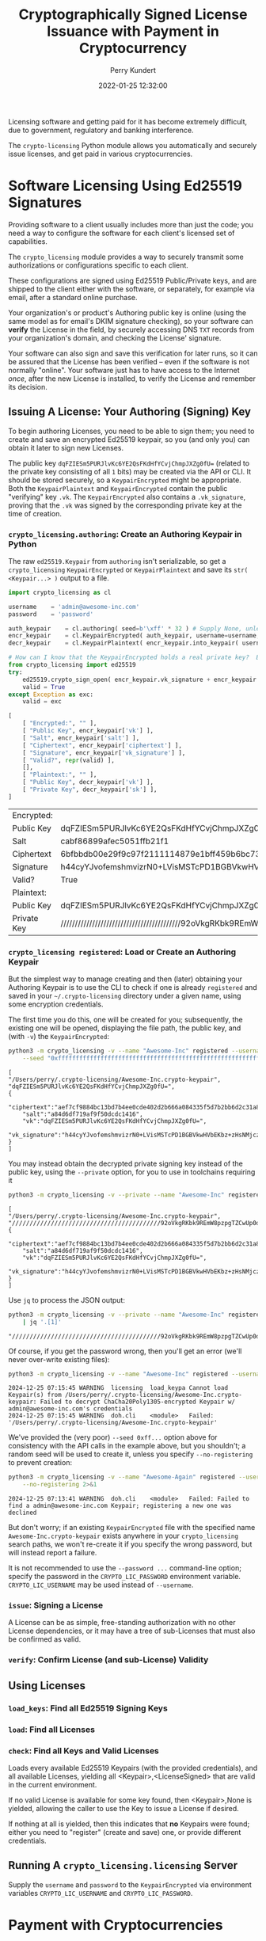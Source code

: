 #+title: Cryptographically Signed License Issuance with Payment in Cryptocurrency
#+author: Perry Kundert
#+email: perry@kundert.ca
#+date: 2022-01-25 12:32:00
#+draft: false
#+EXPORT_FILE_NAME: README
#+STARTUP: org-startup-with-inline-images inlineimages
#+STARTUP: org-latex-tables-centered nil
#+OPTIONS: ^:nil # Disable sub/superscripting with bare _; _{...} still works
#+OPTIONS: toc:nil

#+PROPERTY: header-args :exports both :results output

#+LATEX_HEADER: \usepackage[margin=1.0in]{geometry}

#+BEGIN_SRC emacs-lisp :noweb no-export :exports results
;; Tables not centered
(
 setq org-latex-tables-centered nil
      org-src-preserve-indentation t
      org-edit-src-content-indentation 0
      org-confirm-babel-evaluate nil
)
nil
#+END_SRC

#+RESULTS:

#+BEGIN_ABSTRACT
Licensing software and getting paid for it has become extremely difficult, due to government,
regulatory and banking interference.

The =crypto-licensing= Python module allows you automatically and securely issue licenses, and get
paid in various cryptocurrencies.
#+END_ABSTRACT

#+TOC: headlines 3

* Software Licensing Using Ed25519 Signatures

  Providing software to a client usually includes more than just the code; you need a way to
  configure the software for each client's licensed set of capabilities.

  The =crypto_licensing= module provides a way to securely transmit some authorizations or
  configurations specific to each client.

  These configurations are signed using Ed25519 Public/Private keys, and are shipped to the client
  either with the software, or separately, for example via email, after a standard online purchase.

  Your organization's or product's Authoring public key is online (using the same model as for
  email's DKIM signature checking), so your software can *verify* the License in the field, by
  securely accessing DNS =TXT= records from your organization's domain, and checking the License'
  signature.

  Your software can also sign and save this verification for later runs, so it can be assured that
  the License has been verified -- even if the software is not normally "online".  Your software
  just has to have access to the Internet /once/, after the new License is installed, to verify the
  License and remember its decision.

** Issuing A License: Your Authoring (Signing) Key

   To begin authoring Licenses, you need to be able to sign them; you need to create and save an
   encrypted Ed25519 keypair, so you (and only you) can obtain it later to sign new Licenses.

   The public key =dqFZIESm5PURJlvKc6YE2QsFKdHfYCvjChmpJXZg0fU== (related to the private key
   consisting of all =1= bits) may be created via the API or CLI.  It should be stored securely, so
   a =KeypairEncrypted= might be appropriate.  Both the =KeypairPlaintext= and =KeypairEncrypted=
   contain the public "verifying" key =.vk=.  The =KeypairEncrypted= also contains a
   =.vk_signature=, proving that the =.vk= was signed by the corresponding private key at the time
   of creation.

*** =crypto_licensing.authoring=: Create an Authoring Keypair in Python

    The raw =ed25519.Keypair= from =authoring= isn't serializable, so get a =crypto_licensing=
    =KeypairEncrypted= or =KeypairPlaintext= and save its =str( <Keypair...> )= output to a file.

    #+LATEX: {\scriptsize
    #+BEGIN_SRC python :session py :results value
import crypto_licensing as cl

username	= 'admin@awesome-inc.com'
password	= 'password'

auth_keypair	= cl.authoring( seed=b'\xff' * 32 ) # Supply None, unless you really have a random seed!
encr_keypair	= cl.KeypairEncrypted( auth_keypair, username=username, password=password )
decr_keypair	= cl.KeypairPlaintext( encr_keypair.into_keypair( username=username, password=password ))

# How can I know that the KeypairEncrypted holds a real private key?  Because the public key was signed by it!
from crypto_licensing import ed25519
try:
    ed25519.crypto_sign_open( encr_keypair.vk_signature + encr_keypair.vk, encr_keypair.vk )
    valid = True
except Exception as exc:
    valid = exc

[
    [ "Encrypted:", "" ],
    [ "Public Key", encr_keypair['vk'] ],
    [ "Salt", encr_keypair['salt'] ],
    [ "Ciphertext", encr_keypair['ciphertext'] ],
    [ "Signature", encr_keypair['vk_signature'] ],
    [ "Valid?", repr(valid) ],
    [],
    [ "Plaintext:", "" ],
    [ "Public Key", decr_keypair['vk'] ],
    [ "Private Key", decr_keypair['sk'] ],
]
    #+END_SRC

    #+RESULTS:
    | Encrypted:  |                                                                                                  |
    | Public Key  | dqFZIESm5PURJlvKc6YE2QsFKdHfYCvjChmpJXZg0fU=                                                     |
    | Salt        | cabf86899afec5051ffb21f1                                                                         |
    | Ciphertext  | 6bfbbdb00e29f9c97f2111114879e1bff459b6bc7337853198062a066ec214728fe3471b5f9df979c35284345144b7f4 |
    | Signature   | h44cyYJvofemshmvizrN0+LVisMSTcPD1BGBVkwHVbEKbz+zHsNMjczQh91mLgwv8A6mzlbF7jQqznJOQwcxDA==         |
    | Valid?      | True                                                                                             |
    | Plaintext:  |                                                                                                  |
    | Public Key  | dqFZIESm5PURJlvKc6YE2QsFKdHfYCvjChmpJXZg0fU=                                                     |
    | Private Key | //////////////////////////////////////////92oVkgRKbk9REmW8pzpgTZCwUp0d9gK+MKGakldmDR9Q==         |

    #+LATEX: }

*** =crypto_licensing registered=: Load or Create an Authoring Keypair

    But the simplest way to manage creating and then (later) obtaining your Authoring Keypair is to
    use the CLI to check if one is already =registered= and saved in your =~/.crypto-licensing=
    directory under a given name, using some encryption credentials.

    The first time you do this, one will be created for you; subsequently, the existing one will be
    opened, displaying the file path, the public key, and (with =-v=) the =KeypairEncrypted=:

    #+LATEX: {\scriptsize
    #+BEGIN_SRC bash :export both
python3 -m crypto_licensing -v --name "Awesome-Inc" registered --username admin@awesome-inc.com --password password \
    --seed "0xffffffffffffffffffffffffffffffffffffffffffffffffffffffffffffffff" 
    #+END_SRC

    #+RESULTS:
    #+begin_example
    [
	"/Users/perry/.crypto-licensing/Awesome-Inc.crypto-keypair",
	"dqFZIESm5PURJlvKc6YE2QsFKdHfYCvjChmpJXZg0fU=",
	{
	    "ciphertext":"aef7cf9884bc13bd7b4ee0cde402d2b666a084335f5d7b2bb6d2c31a8910499b5b19d450b2ccab03b83e9bb586612fb2",
	    "salt":"a84d6df719af9f50dcdc1416",
	    "vk":"dqFZIESm5PURJlvKc6YE2QsFKdHfYCvjChmpJXZg0fU=",
	    "vk_signature":"h44cyYJvofemshmvizrN0+LVisMSTcPD1BGBVkwHVbEKbz+zHsNMjczQh91mLgwv8A6mzlbF7jQqznJOQwcxDA=="
	}
    ]
    #+end_example
    #+LATEX: }

    You may instead obtain the decrypted private signing key instead of the public key, using the =--private= option, for you to use
    in toolchains requiring it

    #+LATEX: {\scriptsize
    #+BEGIN_SRC bash :export both
python3 -m crypto_licensing -v --private --name "Awesome-Inc" registered --username admin@awesome-inc.com --password password
    #+END_SRC

    #+RESULTS:
    #+begin_example
    [
	"/Users/perry/.crypto-licensing/Awesome-Inc.crypto-keypair",
	"//////////////////////////////////////////92oVkgRKbk9REmW8pzpgTZCwUp0d9gK+MKGakldmDR9Q==",
	{
	    "ciphertext":"aef7cf9884bc13bd7b4ee0cde402d2b666a084335f5d7b2bb6d2c31a8910499b5b19d450b2ccab03b83e9bb586612fb2",
	    "salt":"a84d6df719af9f50dcdc1416",
	    "vk":"dqFZIESm5PURJlvKc6YE2QsFKdHfYCvjChmpJXZg0fU=",
	    "vk_signature":"h44cyYJvofemshmvizrN0+LVisMSTcPD1BGBVkwHVbEKbz+zHsNMjczQh91mLgwv8A6mzlbF7jQqznJOQwcxDA=="
	}
    ]
    #+end_example
    #+LATEX: }

    Use =jq= to process the JSON output:
    #+LATEX: {\scriptsize
    #+BEGIN_SRC bash :export both
python3 -m crypto_licensing -v --private --name "Awesome-Inc" registered --username admin@awesome-inc.com --password password \
	| jq '.[1]'
    #+END_SRC

    #+RESULTS:
    : "//////////////////////////////////////////92oVkgRKbk9REmW8pzpgTZCwUp0d9gK+MKGakldmDR9Q=="

    #+LATEX: }

    Of course, if you get the password wrong, then you'll get an error (we'll never over-write existing files):
    #+LATEX: {\scriptsize
    #+BEGIN_SRC bash :export both
python3 -m crypto_licensing -v --name "Awesome-Inc" registered --username admin@awesome-inc.com --password wrong 2>&1
    #+END_SRC

    #+RESULTS:
    : 2024-12-25 07:15:45 WARNING  licensing  load_keypa Cannot load Keypair(s) from /Users/perry/.crypto-licensing/Awesome-Inc.crypto-keypair: Failed to decrypt ChaCha20Poly1305-encrypted Keypair w/ admin@awesome-inc.com's credentials
    : 2024-12-25 07:15:45 WARNING  doh.cli    <module>   Failed: '/Users/perry/.crypto-licensing/Awesome-Inc.crypto-keypair'

    #+LATEX: }

    We've provided the (very poor) =--seed 0xff...= option above for consistency with the API calls
    in the example above, but you shouldn't; a random seed will be used to create it, unless you
    specify =--no-registering= to prevent creation:

    #+LATEX: {\scriptsize
    #+BEGIN_SRC bash :export both
python3 -m crypto_licensing -v --name "Awesome-Again" registered --username admin@awesome-inc.com --password password \
    --no-registering 2>&1
    #+END_SRC

    #+RESULTS:
    : 2024-12-25 07:13:41 WARNING  doh.cli    <module>   Failed: Failed to find a admin@awesome-inc.com Keypair; registering a new one was declined

    #+LATEX: }

    But don't worry; if an existing =KeypairEncrypted= file with the specified name
    =Awesome-Inc.crypto-keypair= exists anywhere in your =crypto_licensing= search paths, we won't
    re-create it if you specify the wrong password, but will instead report a failure.

    It is not recommended to use the =--password ...= command-line option; specify the password in
    the =CRYPTO_LIC_PASSWORD= environment variable.  =CRYPTO_LIC_USERNAME= may be used instead of
    =--username=.

*** =issue=: Signing a License

    A License can be as simple, free-standing authorization with no other License dependencies, or
    it may have a tree of sub-Licenses that must also be confirmed as valid.

*** =verify=: Confirm License (and sub-License) Validity

** Using Licenses

*** =load_keys=: Find all Ed25519 Signing Keys

*** =load=: Find all Licenses

*** =check=: Find all Keys and Valid Licenses

    Loads every available Ed25519 Keypairs (with the provided credentials), and all available
    Licenses, yielding all <Keypair>,<LicenseSigned> that are valid in the current environment.

    If no valid License is available for some key found, then <Keypair>,None is yielded, allowing the
    caller to use the Key to issue a License if desired.

    If nothing at all is yielded, then this indicates that *no* Keypairs were found; either you need
    to "register"  (create and save) one, or provide different credentials.

** Running A =crypto_licensing.licensing= Server

   Supply the =username= and =password= to the =KeypairEncrypted= via environment variables
   =CRYPTO_LIC_USERNAME= and =CRYPTO_LIC_PASSWORD=.

* Payment with Cryptocurrencies
* Issuance via Web API

